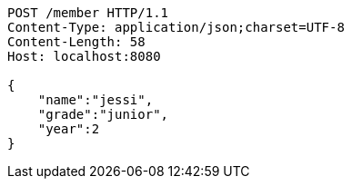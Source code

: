 [source,http,options="nowrap"]
----
POST /member HTTP/1.1
Content-Type: application/json;charset=UTF-8
Content-Length: 58
Host: localhost:8080

{
    "name":"jessi",
    "grade":"junior",
    "year":2
}
----